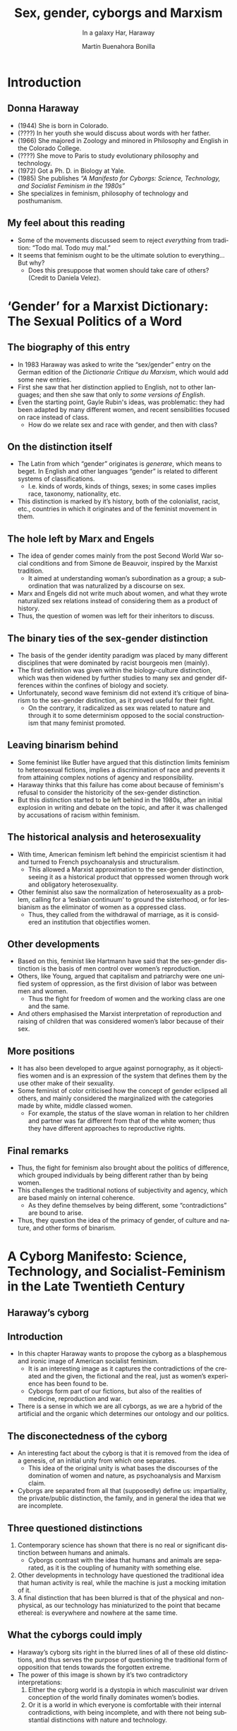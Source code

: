 #+title: Sex, gender, cyborgs and Marxism
#+subtitle: In a galaxy Har, Haraway
#+author: Martín Buenahora Bonilla
#+LANGUAGE: en
#+MACRO: NEWLINE @@latex:\\@@ @@html:<br>@@ @@ascii:|@@
#+OPTIONS: toc:1 num:nil reveal_title_slide:"<h1>%t</h1><h3>%s</h3><h5>%a</h5>"

#+REVEAL_INIT_OPTIONS: slideNumber:"c/t",  width: 1200
#+REVEAL_THEME: black
#+REVEAL_HEAD_PREAMBLE: <link href="https://fonts.googleapis.com/css2?family=Share+Tech+Mono&display=swap" rel="stylesheet"> <link href="https://fonts.googleapis.com/css2?family=Monofett&display=swap" rel="stylesheet"> <style>.reveal {font-family: 'Share Tech Mono'; color: #00ff00; font-size: 20pt} .reveal h1 {font-family: 'Monofett'; font-size: 4em; color: #00ff00;}  .reveal h2 {font-family: 'Monofett'; color: #00ff00; font-size: 3em} .reveal h3 {font-family: 'Monofett'; color: #00ff00; font-size: 2em} .reveal h5 {color: #00ff00; font-family: 'Share Tech Mono';} .reveal a {color: #009900} .reveal a:hover {color: #4dff4d} .reveal .controls, .reveal .progress {color: #00ff00} ul li { padding: 10px 0px; }</style>

* Introduction
** Donna Haraway
 #+REVEAL_HTML: <div class="column" style="float:left; width:20%">
[[https://sites.google.com/site/dma0910/_/rsrc/1468743794666/donna-haraway/haraway1.jpg]]
#+REVEAL_HTML: </div>

#+REVEAL_HTML: <div class="column" style="float:right; width:80%">
- (1944) She is born in Colorado.
- (????) In her youth she would discuss about words with her father.
- (1966) She majored in Zoology and minored in Philosophy and English in the Colorado College.
- (????) She move to Paris to study evolutionary philosophy and technology.
- (1972) Got a Ph. D. in Biology at Yale.
- (1985) She publishes /“A Manifesto for Cyborgs: Science, Technology, and Socialist Feminism in the 1980s”/
- She specializes in feminism, philosophy of technology and posthumanism.
** My feel about this reading
- Some of the movements discussed seem to reject /everything/ from tradition: “Todo mal. Todo muy mal.”
- It seems that feminism ought to be the ultimate solution to everything... But why?
  - Does this presuppose that women should take care of others? (Credit to Daniela Velez).
* ‘Gender’ for a Marxist Dictionary: The Sexual Politics of a Word
** The biography of this entry
- In 1983 Haraway was asked to write the “sex/gender” entry on the German edition of the /Dictionarie Critique du Marxism/, which would add some new entries.
- First she saw that her distinction applied to English, not to other languages; and then she saw that only to /some versions of English/.
- Even the starting point, Gayle Rubin's ideas, was problematic: they had been adapted by many different women, and recent sensibilities focused on race instead of class.
  - How do we relate sex and race with gender, and then with class?
** On the distinction itself
- The Latin from which “gender” originates is /generare/, which means to beget. In English and other languages “gender” is related to different systems of classifications.
  - I.e. kinds of words, kinds of things, sexes; in some cases implies race, taxonomy, nationality, etc.
- This distinction is marked by it’s history, both of the colonialist, racist, etc., countries in which it originates and of the feminist movement in them.
** The hole left by Marx and Engels
- The idea of gender comes mainly from the post Second World War social conditions and from Simone de Beauvoir, inspired by the Marxist tradition.
  - It aimed at understanding woman’s subordination as a group; a subordination that was naturalized by a discourse on sex.
- Marx and Engels did not write much about women, and what they wrote naturalized sex relations instead of considering them as a product of history.
- Thus, the question of women was left for their inheritors to discuss.
** The binary ties of the sex-gender distinction
- The basis of the gender identity paradigm was placed by many different disciplines that were dominated by racist bourgeois men (mainly).
- The first definition was given within the biology-culture distinction, which was then widened by further studies to many sex and gender differences within the confines of biology and society.
- Unfortunately, second wave feminism did not extend it’s critique of binarism to the sex-gender distinction, as it proved useful for their fight.
  - On the contrary, it radicalized as sex was related to nature and through it to some determinism opposed to the social constructionism that many feminist promoted.
** Leaving binarism behind
- Some feminist like Butler have argued that this distinction limits feminism to heterosexual fictions, implies a discrimination of race and prevents it from attaining complex notions of agency and responsibility.
- Haraway thinks that this failure has come about because of feminism's refusal to consider the historicity of the sex-gender distinction.
- But this distinction started to be left behind in the 1980s, after an initial explosion in writing and debate on the topic, and after it was challenged by accusations of racism within feminism.
** The historical analysis and heterosexuality
- With time, American feminism left behind the empiricist scientism it had and turned to French psychoanalysis and structuralism.
  - This allowed a Marxist approximation to the sex-gender distinction, seeing it as a historical product that oppressed women through work and obligatory heterosexuality.
- Other feminist also saw the normalization of heterosexuality as a problem, calling for a ‘lesbian continuum’ to ground the sisterhood, or for lesbianism as the eliminator of women as a oppressed class.
  - Thus, they called from the withdrawal of marriage, as it is considered an institution that objectifies women.
** Other developments
- Based on this, feminist like Hartmann have said that the sex-gender distinction is the basis of men control over women’s reproduction.
- Others, like Young, argued that capitalism and patriarchy were one unified system of oppression, as the first division of labor was between men and women.
  - Thus the fight for freedom of women and the working class are one and the same.
- And others emphasised the Marxist interpretation of reproduction and raising of children that was considered women’s labor because of their sex.
** More positions
- It has also been developed to argue against pornography, as it objectifies women and is an expression of the system that defines them by the use other make of their sexuality.
- Some feminist of color criticised how the concept of gender eclipsed all others, and mainly considered the marginalized with the categories made by white, middle classed women.
  - For example, the status of the slave woman in relation to her children and partner was far different from that of the white women; thus they have different approaches to reproductive rights.
** Final remarks
- Thus, the fight for feminism also brought about the politics of difference, which grouped individuals by being different rather than by being women.
- This challenges the traditional notions of subjectivity and agency, which are based mainly on internal coherence.
  - As they define themselves by being different, some “contradictions” are bound to arise.
- Thus, they question the idea of the primacy of gender, of culture and nature, and other forms of binarism.
* A Cyborg Manifesto: Science, Technology, and Socialist-Feminism in the Late Twentieth Century
** Haraway’s cyborg
#+ATTR_HTML: :width 80% :height 80%
[[https://memegenerator.net/img/instances/67213511/you-keep-using-that-word-i-do-not-think-it-means-what-you-think-it-means.jpg]]

** Introduction
- In this chapter Haraway wants to propose the cyborg as a blasphemous and ironic image of American socialist feminism.
  - It is an interesting image as it captures the contradictions of the created and the given, the fictional and the real, just as women’s experience has been found to be.
  - Cyborgs form part of our fictions, but also of the realities of medicine, reproduction and war.
- There is a sense in which we are all cyborgs, as we are a hybrid of the artificial and the organic which determines our ontology and our politics.
** The disconectedness of the cyborg
- An interesting fact about the cyborg is that it is removed from the idea of a genesis, of an initial unity from which one separates.
  - This idea of the original unity is what bases the discourses of the domination of women and nature, as psychoanalysis and Marxism claim.
- Cyborgs are separated from all that (supposedly) define us: impartiality, the private/public distinction, the family, and in general the idea that we are incomplete.
** Three questioned distinctions
1. Contemporary science has shown that there is no real or significant distinction between humans and animals.
   - Cyborgs contrast with the idea that humans and animals are separated, as it is the coupling of humanity with something else.
2. Other developments in technology have questioned the traditional idea that human activity is real, while the machine is just a mocking imitation of it.
3. A final distinction that has been blurred is that of the physical and non-physical, as our technology has miniaturized to the point that became ethereal: is everywhere and nowhere at the same time.
** What the cyborgs could imply
- Haraway’s cyborg sits right in the blurred lines of all of these old distinctions, and thus serves the purpose of questioning the traditional form of opposition that tends towards the forgotten extreme.
- The power of this image is shown by it’s two contradictory interpretations:
  1. Either the cyborg world is a dystopia in which masculinist war driven conception of the world finally dominates women’s bodies.
  2. Or it is a world in which everyone is comfortable with their internal contradictions, with being incomplete, and with there not being substantial distinctions with nature and technology.
** Discrimination and cyborg feminism
- The idea of identity has been criticised to the point that many reject any kind of unity by things like race, class, gender, etc.
  - This has made the term affinity more prominent than that of identity.
- Feminists like Chela Sandoval have taken this and proposed oppositional consciousness, in which marginalized individuals create a group out of affinity.
  - The women of color “group” would be an example of this affinity created by exclusion and negation.
  - This goes against the exclutionist and appropriationist tendencies of liberal, radical and socialist feminism.
- Thus comes cyborg feminism, which accepts this idea of affinity and recognizes that past feminist practices were discriminatory and imperialistic
  - This allows that marginalized groups can unite to fight oppressive powers.
** We are at the beginning of a transition
|---------------------------+---------------------------------|
| Representation            | Simulation                      |
|---------------------------+---------------------------------|
| Bourgeois novel, realism  | Science fiction, postmodernism  |
| Small group               | Subsystem                       |
| Reproduction              | Replication                     |
| Family / Market / Factory | Women in the integrated circuit |
| Public / Private          | Cyborg citizenship              |
| Nature / Culture          | Fields of difference            |
| Sex                       | Genetic engineering             |
| Labour                    | Robotics                        |
| Mind                      | Artificial Intelligence         |
| Second World War          | Star Wars                       |
|---------------------------+---------------------------------|
** A change based on coding
- In a cyborg world we would not recourse to natures to explain and order the world, but rather to processes and statistics.
  - Feminism should leave aside this rigid notion of category: “The cyborg is a kind of disassembled and reassembled, postrnodern collective and personal self. This is the self feminists must code” (p. 163).
- In general we see a shift from the object conception to the coded conception: now things are not just objects, but something that can be modified based on information and data exchange.
- All this provides new scenarios for feminist thinkers to analyze, as it creates far different elements than those found within traditional feminist discourses.
** The homework economy and it's consequences
- This implies a new order in work and sex relations, as traditional female work is redefined to include new groups.
- As automation gets men out of the workforce, the working class is starting to feminize, making white women deal with problems familiar to black women.
- All of these developments affect women’s sexuality, as they imply new social relations that imply technology: aesthetic surgery and photography.
- Because of all of this there is a network of different spaces that transcends the traditional private-public distinction.
** Closing remarks
- The writings of many have made possible all of these analyses, and writing in general is a tool for emancipation and recognition.
- What cyborg feminism should aim for is the recognition that language will always be partial, never able to have an absolute stance; and that is okay.
- Thus the cyborg becomes the mythical image of feminism, as one that defines the borderline concepts of contemporary definitions.
** 
/“Cyborg imagery can suggest a way out of the maze of dualisms in which we have explained our bodies and our tools to ourselves. This is a dream not of a common language, but of a powerful infidel heteroglossia. It is an imagination of a feminist speaking in tongues to strike fear into the circuits of the super-savers of the new right. It means both building and destroying machines, identities, categories, relationships, space stories. Though both are bound in the spiral dance, I would rather be a cyborg than a goddess.”/ (p.181)
** References
- Haraway, D. (1991). Cyborgs, simians, and women: The reinvention of nature. New York: Routledge.
** Thanks! :D
[[https://www.rewisor.com/wp-content/uploads/2020/08/Quien-es-Donna-Haraway-780x525.jpg]]
** About this presentation
These slides were made using [[https://github.com/yjwen/org-reveal][Org-Reveal]]. The source code of this presentation can be found [[https://github.com/mulus1466/presentaciones/blob/master/haraway/haraway.org][here]].
